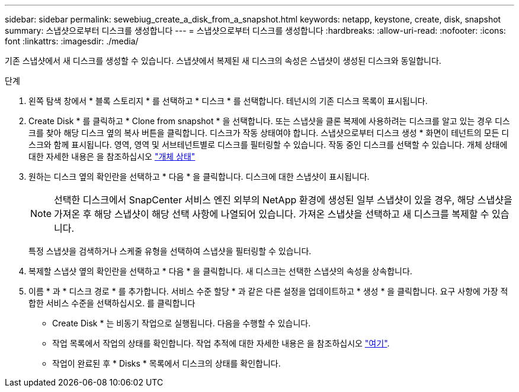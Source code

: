 ---
sidebar: sidebar 
permalink: sewebiug_create_a_disk_from_a_snapshot.html 
keywords: netapp, keystone, create, disk, snapshot 
summary: 스냅샷으로부터 디스크를 생성합니다 
---
= 스냅샷으로부터 디스크를 생성합니다
:hardbreaks:
:allow-uri-read: 
:nofooter: 
:icons: font
:linkattrs: 
:imagesdir: ./media/


[role="lead"]
기존 스냅샷에서 새 디스크를 생성할 수 있습니다. 스냅샷에서 복제된 새 디스크의 속성은 스냅샷이 생성된 디스크와 동일합니다.

.단계
. 왼쪽 탐색 창에서 * 블록 스토리지 * 를 선택하고 * 디스크 * 를 선택합니다. 테넌시의 기존 디스크 목록이 표시됩니다.
. Create Disk * 를 클릭하고 * Clone from snapshot * 을 선택합니다. 또는 스냅샷을 클론 복제에 사용하려는 디스크를 알고 있는 경우 디스크를 찾아 해당 디스크 옆의 복사 버튼을 클릭합니다. 디스크가 작동 상태여야 합니다. 스냅샷으로부터 디스크 생성 * 화면이 테넌트의 모든 디스크와 함께 표시됩니다. 영역, 영역 및 서브테넌트별로 디스크를 필터링할 수 있습니다. 작동 중인 디스크를 선택할 수 있습니다. 개체 상태에 대한 자세한 내용은 을 참조하십시오 link:sewebiug_netapp_service_engine_web_interface_overview.html#object-states["개체 상태"]
. 원하는 디스크 옆의 확인란을 선택하고 * 다음 * 을 클릭합니다. 디스크에 대한 스냅샷이 표시됩니다.
+

NOTE: 선택한 디스크에서 SnapCenter 서비스 엔진 외부의 NetApp 환경에 생성된 일부 스냅샷이 있을 경우, 해당 스냅샷을 가져온 후 해당 스냅샷이 해당 선택 사항에 나열되어 있습니다. 가져온 스냅샷을 선택하고 새 디스크를 복제할 수 있습니다.

+
특정 스냅샷을 검색하거나 스케줄 유형을 선택하여 스냅샷을 필터링할 수 있습니다.

. 복제할 스냅샷 옆의 확인란을 선택하고 * 다음 * 을 클릭합니다. 새 디스크는 선택한 스냅샷의 속성을 상속합니다.
. 이름 * 과 * 디스크 경로 * 를 추가합니다. 서비스 수준 할당 * 과 같은 다른 설정을 업데이트하고 * 생성 * 을 클릭합니다. 요구 사항에 가장 적합한 서비스 수준을 선택하십시오. 를 클릭합니다


* Create Disk * 는 비동기 작업으로 실행됩니다. 다음을 수행할 수 있습니다.

* 작업 목록에서 작업의 상태를 확인합니다. 작업 추적에 대한 자세한 내용은 을 참조하십시오 link:sewebiug_netapp_service_engine_web_interface_overview.html#jobs-and-job-status-indicator["여기"].
* 작업이 완료된 후 * Disks * 목록에서 디스크의 상태를 확인합니다.

